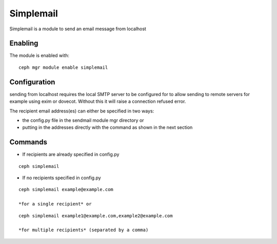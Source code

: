 Simplemail
==========

Simplemail is a module to send an email message from localhost


Enabling
--------

The module is enabled with::

  ceph mgr module enable simplemail


Configuration
-------------

sending from localhost requires the local SMTP server to be configured for to allow sending to remote servers for example using exim or dovecot. Without this it will raise a connection refused error.

The recipient email address(es) can either be specified in two ways:

* the config.py file in the sendmail module mgr directory or

* putting in the addresses directly with the command as shown in the next section


Commands
--------

* If recipients are already specified in config.py

::

  ceph simplemail

* If no recipients specified in config.py

::

  ceph simplemail example@example.com

  *for a single recipient* or

::

  ceph simplemail example1@example.com,example2@example.com

  *for multiple recipients* (separated by a comma)
